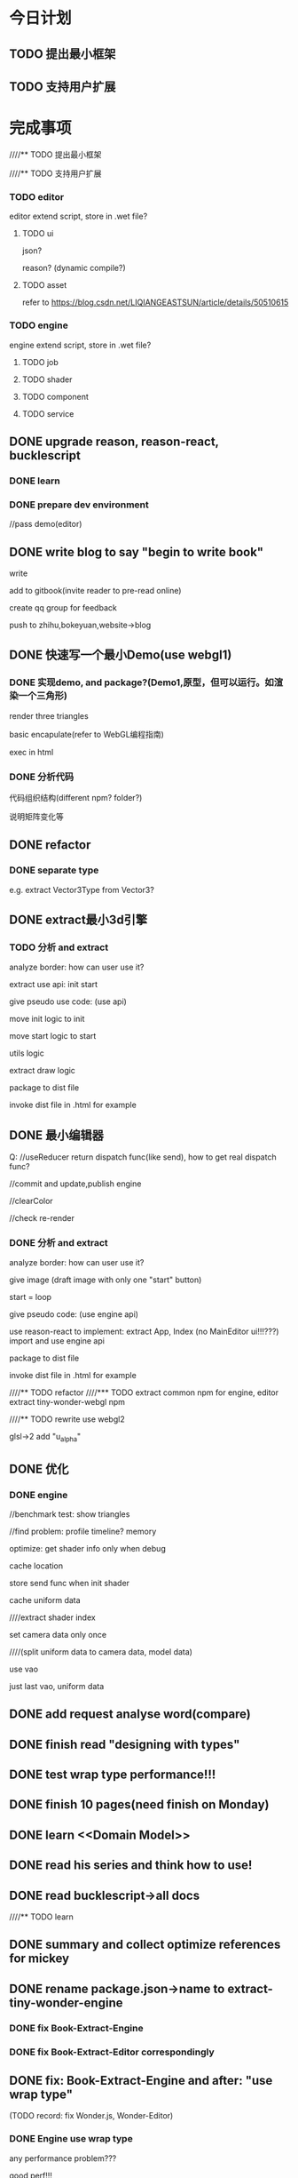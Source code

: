 * 今日计划
** TODO 提出最小框架

** TODO 支持用户扩展





* 完成事项
////** TODO 提出最小框架



////** TODO 支持用户扩展
*** TODO editor
editor extend script, store in .wet file?


**** TODO ui
json?

reason?
(dynamic compile?)



**** TODO asset
refer to https://blog.csdn.net/LIQIANGEASTSUN/article/details/50510615





*** TODO engine
engine extend script, store in .wet file?


**** TODO job


**** TODO shader


**** TODO component


**** TODO service







** DONE upgrade reason, reason-react, bucklescript
CLOSED: [2019-10-03 Thu 07:09]
*** DONE learn
CLOSED: [2019-10-01 Tue 17:47]



*** DONE prepare dev environment
CLOSED: [2019-10-03 Thu 07:09]
//pass demo(editor)



** DONE write blog to say "begin to write book"
CLOSED: [2019-10-03 Thu 14:26]
write

add to gitbook(invite reader to pre-read online)

create qq group for feedback


push to zhihu,bokeyuan,website->blog








** DONE 快速写一个最小Demo(use webgl1)
CLOSED: [2019-10-05 Sat 14:08]
*** DONE 实现demo, and package?(Demo1,原型，但可以运行。如渲染一个三角形)
CLOSED: [2019-10-05 Sat 14:07]
render three triangles

basic encapulate(refer to WebGL编程指南)

exec in html


*** DONE 分析代码
CLOSED: [2019-10-05 Sat 14:08]

代码组织结构(different npm? folder?)

说明矩阵变化等


** DONE refactor
CLOSED: [2019-10-06 Sun 11:00]
*** DONE separate type
CLOSED: [2019-10-06 Sun 11:00]

e.g. extract Vector3Type from Vector3?




** DONE extract最小3d引擎
CLOSED: [2019-10-08 Tue 14:12]
*** TODO 分析 and extract

analyze border:
how can user use it?


extract use api:
init
start


give pseudo use code: (use api)



move init logic to init


move start logic to start


utils logic



extract draw logic



package to dist file



invoke dist file in .html for example








** DONE 最小编辑器
CLOSED: [2019-10-09 Wed 16:13]


Q:
//useReducer return dispatch func(like send), how to get real dispatch func?



//commit and update,publish engine


//clearColor


//check re-render




*** DONE 分析 and extract
CLOSED: [2019-10-09 Wed 16:13]


analyze border:
how can user use it?

give image (draft image with only one "start" button)

start = loop




give pseudo code: (use engine api)




use reason-react to implement:
extract App, Index
(no MainEditor ui!!!???)
import and use engine api






package to dist file



invoke dist file in .html for example



////** TODO refactor
////*** TODO extract common npm for engine, editor
extract tiny-wonder-webgl npm



////** TODO rewrite
use webgl2

glsl->2 add "u_alpha"










** DONE 优化
CLOSED: [2019-10-10 Thu 18:23]
*** DONE engine
CLOSED: [2019-10-10 Thu 18:23]
//benchmark test: show triangles

//find problem:
profile
timeline?
memory




optimize:
get shader info only when debug




cache location

store send func when init shader

cache uniform data



////extract shader index



set camera data only once

////(split uniform data to camera data, model data)







use vao

just last vao, uniform data




** DONE add request analyse word(compare)
CLOSED: [2019-10-12 Sat 20:20]




** DONE finish read "designing with types"
CLOSED: [2019-10-14 Mon 10:39]


** DONE test wrap type performance!!!
CLOSED: [2019-10-14 Mon 11:35]




** DONE finish 10 pages(need finish on Monday)
CLOSED: [2019-10-14 Mon 21:06]







** DONE learn <<Domain Model>>
CLOSED: [2019-10-19 Sat 17:15]



** DONE read his series and think how to use!
CLOSED: [2019-10-19 Sat 17:15]



** DONE read bucklescript->all docs
CLOSED: [2019-10-19 Sat 18:32]



////** TODO learn <<函数响应式领域建模>>




** DONE summary and collect optimize references for mickey
CLOSED: [2019-10-21 Mon 10:00]



** DONE rename package.json->name to extract-tiny-wonder-engine
CLOSED: [2019-10-24 Thu 10:20]
*** DONE fix Book-Extract-Engine
CLOSED: [2019-10-24 Thu 10:20]

*** DONE fix Book-Extract-Editor correspondingly
CLOSED: [2019-10-24 Thu 10:20]


** DONE fix: Book-Extract-Engine and after:  "use wrap type"
CLOSED: [2019-10-24 Thu 13:01]
(TODO record: fix Wonder.js, Wonder-Editor)

*** DONE Engine use wrap type
CLOSED: [2019-10-23 Wed 13:08]

any performance problem???

good perf!!!

Render(especially the iterate) should use valueType!(convert wrap type to value type before render iterate!)


Init->init shader(the iterate) should use valueType!




*** DONE Editor use wrap type
CLOSED: [2019-10-24 Thu 13:01]
//update editor

//add wrap type:
(no performance problem!!!)
type loopId;


** DONE fix:  Book-Extract-Engine and after: "handle error"
CLOSED: [2019-10-24 Thu 13:01]
(TODO record: fix Wonder.js, Wonder-Editor)


*** DONE Engine use Result?
CLOSED: [2019-10-23 Wed 18:49]

explain why use Result against "throw exception":

the advantage of use result:
1.explictly show "it may has error" in type

e.g. 
for setTransformTranslation api, if throw exception, the editor not know it throw from the type and compile and the func
name! so editor not handle it(how should editor handle the exception: catch it and log error message)!


*** DONE Editor use Result
CLOSED: [2019-10-24 Thu 13:01]



** DONE fix: Book-Extract-Engine and after:  use list instead of array(use gameObject list)
CLOSED: [2019-10-24 Thu 08:20]
need test perf!!!

or still use array?
(but can alwawys use list in editor)


https://2ality.com/2018/01/lists-arrays-reasonml.html


** DONE fix: Book-Extract-Engine and after: api should be : js api, editor api
CLOSED: [2019-10-24 Thu 13:02]


(TODO record: fix Wonder.js, Wonder-Editor)




** DONE fix(editor): Book-Extract-Editor: rename editor state to PersistentState
CLOSED: [2019-10-24 Thu 16:14]
////** TODO fix(editor): Book-Extract-Editor: remove editor state

should add discuss to text.md:
editor data can separate to:
1.show data
2.persistent data


we can have only one state(named show state instead of ui state???):
can move editorState->loopId to uiState;
mark loopId to mutable;

(should verify: change loopId shouldn't cause re-render!!!)


(disadvantage:
1.not all immutable
2.mix the two logic!
)


or we can have two states!


we choose "two states" design!!!





(TODO record: fix Wonder-Editor)







** DONE fix: Book-Demo and after: shader1: u_color, shader2: u_color1, u_color2!!!
CLOSED: [2019-10-24 Thu 18:28]
*** DONE refactor
CLOSED: [2019-10-22 Tue 16:44]
//TODO remove MatrixType

//TODO refactor Matrix->setLookAt: should accept "resultFloat32Arr" param

(
    TODO feat(Wonder.js): Matrix4Service->setLookAt: should accept "resultFloat32Arr" param
)




*** DONE fix
CLOSED: [2019-10-22 Tue 16:44]



////*** TODO fix: Book-Extract-Engine and after: store send func when init shader
need extract glsl sender data!


if not exist , not add to send arr
           AllGLSLLocationService.isUniformLocationExist(pos) ?
           AllGLSLLocationService.isAttribLocationExist(pos) ?


fix Wonder.js!(or record!!!)


*** DONE fix: Book-Optimize1 and after: cache send material uniform data->location
CLOSED: [2019-10-24 Thu 18:27]

remove vbo buffer wrap type?


** DONE update Book-Optimize1
CLOSED: [2019-10-24 Thu 18:28]
test perf:
addGameObject

render

initAll
















** TODO 改进


q1:
"how to change the second gameObject->translation?"

q2:
"if different gameObject has different material(with different material data)?"
(e.g. contain u_color(float, float, float), u_data1(float))


q3:
"support add gameObject after init"





qn...:
"how to improve performance?"

"how to set gl stats by user?"



any more question...




////*** TODO Wonder.js: merge dev to master

*** TODO engine and editor
**** DONE add contract check
CLOSED: [2019-10-29 Tue 18:58]
//return Result type


//use sequence



//test Shader->shader, program err->info


//test perf


////need split repo to two!!!


//need split repo to two!!!


//add editor repo!

//add clearColor when stop!





////createWithoutCheck don't need contract check which should throw exception!!!



//fix HashMap->unsafeGet


**** DONE fix(all): Gl -> getXXXLocation should return Js.Nullable.t
CLOSED: [2019-10-29 Tue 18:58]

fix Shader->check location



**** DONE shader(json???)
CLOSED: [2019-11-13 Wed 13:50]



glsl sender data

shader lib

json

load config

move "create vaos" to render iterate?




feat: should  move "refactor: shader(lib, json)" before "refactor: gameObject and component"!!!???
because if do "refactor: gameObject and component" first, then only has one shader(basic material->shader), can't show
different shaders with different shader libs!




***** DONE add glsl and createShaderChunkSystemFile gulp task
CLOSED: [2019-10-30 Wed 17:19]
//pass

//add chunkData to state

//use commonlib


//record


***** DONE add shaders.json, shader_libs.json and load shader json
CLOSED: [2019-10-31 Thu 11:07]

shaders.json:
shaders,
groups


（note: Dto type, domain type, serialization, deserialization

refer to 《Domain Modeling》－》 serialization
）





***** DONE fix init shader
CLOSED: [2019-11-13 Wed 11:56]





init all shader:shader1, shader2(iterate shaders?)
//material data store shader name(change ShaderName to Shader)



////****** TODO move glsl to engine
shader1
shader2

****** DONE refactor: rename ShaderName to Shader


****** DONE get shader lib data arr
CLOSED: [2019-11-11 Mon 12:43]

****** DONE build glsl source
CLOSED: [2019-11-11 Mon 12:43]






****** DONE extract glsl sender data!
CLOSED: [2019-11-13 Wed 11:57]
////******* TODO move init vao to init shader!


remove attributeLocationMap




******* DONE 
CLOSED: [2019-11-13 Wed 11:56]
store send func when init shader
can define abstract type("material data") for different material data(e.g. u_color, u_data1) for send uniform data!

need extract glsl sender data!




if not exist, not add to send arr
           AllGLSLLocationService.isUniformLocationExist(pos) ?
           AllGLSLLocationService.isAttribLocationExist(pos) ?



////extract render state, sub state?



















////****** TODO move createEmpty to Tinywondercommonlib->ArrayUtils



****** TODO fix Wonder.js:
key: use shader name as key instead of join shader lib?
    (make sure the material and no material shaders->name are unique!)
use one initMaterialJob instead of ... ?



build glsl source:
1.change these to be func:
let webgl1_main_begin: string = "void main(void){\n";

let webgl1_main_end: string = "}\n";


2.not use isJsonSerializedValueNone?

3.use reduceOneParam instead of Js.Array.reduce







shader_libs.json:
remove "from"?
(because the field is unique!?)



***** DONE example: pass run test
CLOSED: [2019-11-13 Wed 12:49]



***** DONE wrap type:
CLOSED: [2019-11-13 Wed 13:26]
remove FieldName,Vs,Fs 




***** DONE fix(glsl): add "detect precision" + "preget precision"
CLOSED: [2019-11-13 Wed 13:48]




////***** TODO fix(Render): move "create vaos" to render iterate?

because the "a_position" is unknown!(maybe not exist!)










////***** TODO rename Contract->xxxCheck, xxxCheckXxx to xxxByThrow, xxx?
////need record: fix before!


////***** TODO fix editor


**** TODO use webgl2
***** DONE vao
CLOSED: [2019-11-14 Thu 10:42]

***** DONE GLSL v3.0
CLOSED: [2019-11-14 Thu 10:42]

***** TODO ubo
camera ubo
model ubo
shader1/material1 ubo
shader2/material2 ubo

For example, you could have 4 uniform blocks defined in a shader.

A global matrix uniform block that contains matrices that are the same for all draw calls like the projection matrix, view matrix, etc.

A per model uniform block that contains matrices that are different per model for example the world matrix and normal matrix.

A material uniform block that contains the material settings like diffuse, ambient, specular, etc..

A lighting uniform block that contains the lighting data like light color, light position, etc..




camera update once in one draw:
no need camera sender data

model 





add MutableSparseMap,ImmutableSparseMap




update material->typearrays:
judge last value
flag



//pass compile






****** TODO pass run test:
(shouldn't check material ubo->typeArray:
because the colors->float precision < float32Array->float precision
)

test perf!!!(compare gameObject and material!not the camera!!!)




TODO Shader continue here:
      fix ubo->model:
        ////only has one buffer and one typeArray;
        Render->first pass: fill camera,model typeArray and bufferSubData per buffer
        second pass: draw

      fix ubo->material






****** TODO refactor: rename
e.g. uboName to uniformBlockName

Model to GameObject


******* TODO refactor: remove struct

******* TODO refactor
rename shader1 glsl to material1 glsl:
include ubo;



****** TODO perf: merge all ubo buffer to one single buffer!
use bindBufferRange



***** TODO test perf

memory leak???





****** TODO perf: check ubo value cache and judge whether to update typeArray or not



***** TODO refactor: move GLSLSender to be model


***** TODO refactor: Result add t2
type t2('a) = t('a, Js.Exn.t);


***** TODO refactor: move sparsemap to commonlib


***** TODO refactor: move ArrayWT->reduceOneParami to commonlib
let reduceOneParami = (func, param, arr) => {
  let mutableParam = ref(param);
  for (i in 0 to Js.Array.length(arr) - 1) {
    mutableParam := func(. mutableParam^, Array.unsafe_get(arr, i), i);
  };
  mutableParam^;
};


////***** TODO support webgl1
****** TODO support

****** TODO run test in mobile(test webgl1)



**** TODO finish voxel demo





**** TODO rewrite all programs by use svo!
e.g. Book-Demo use ray cast!

***** TODO implement

***** TODO add test after each chapter



**** TODO if use old tech, should remove features as many as possible(only remain 物联网 related features!)
only add pbr




**** TODO give Catalog of the two books



**** TODO engine support light

basic material data
light material data + direction/point light data

***** TODO extract basic material




***** TODO add light material

***** TODO geometry:add normal

***** TODO add direction light


***** TODO add point light




***** TODO send shader data(cache data): light


**** TODO gameObject+component
分析现有架构的问题:
think q1,q2,q3:
now the architect is too rigid





component:
transform 
    extract translation,rotation,scale wrap type
    fix ubo: model ubo(should rename to transform ubo) should per transform


material:
    refactor: move glsl into engine
    judge last material(judge last shader index???)
    fix ubo: material ubo should per material


geometry
meshRenderer




extract setting.json:
refactor maxGameObjectCount






think q3:
init gameObject->init shader:
should judge whether the shader has been inited!




***** TODO think q2:
should remove abstract type("material data") for different material data(e.g. u_color, u_data1) for send uniform data!
(get data from material data by material index instead!)


***** TODO extract setting.json(engine, editor)



**** TODO add test
only unit test?



**** TODO data oriented

note:
gameObject, component all store primitive data in state;
init shader, render context use those primitive data directly;
add wrap api to operate wrap data;
editor api use wrap api, js api use primitive data operators;

(this can improve perf in init shader, render context!!!)
(
need fix: Render->change gameObject data list;
need fix: glslsender data: add getDataFunc;
)











0.设计数据

immutable

mutable








***** TODO optimize by benchmark: render 7000 boxes(not clone)
compare with wonder.js





**** TODO draw command array






**** TODO 引擎支持多种应用场景
- 分析现有架构的问题

- design


give pseudo code


- how to extend

////加入defer shading job

////加入ray tracing job

////编辑器如何扩展job

support mobile pipeline



**** TODO 引擎支持多线程
使用frp

job

how to run test without webgl inspector: 
log


- 分析现有架构的问题


- design


////- 给出领域模型图
give pseudo code


- how to extend

展示通过增加job和修改json，来增加更多的worker或者worker job!




***** TODO editor support multi-thread or single-thread?
need verify how editor to support multi-thread?
(
loopBody is async?
can register worker job! 
)


***** TODO extract shader index
because when init material in render worker:
1.if use shaderIndices(shader index), can directly share it! but if use shaderNameMap(shader name), should send it to
   render worker! 
2.use "shader index" as key  instead of shader name(String type) is more fast for get shader data in map
e.g. get program, get glsl sender data




(
add "shader" type:

type shaderIndex = int;
type shader = Shader(shaderIndex);
)



***** TODO refactor: extract initShaderState, renderState from state
(should reduce one renderState/... than many small data(e.g.glslSenderRecord, ...))


cqrs: refer to <<Domain>> -> Command-Query Responsibility Segregation, Bounded Contexts Must Own Their Data Storage


**** TODO 提出“基于数据的服务”(////微服务)(or put after "add scene tree" for refactor to extract?)
////so can extract domain model(e.g. GLSL)(not conflict with service(e.g. GLSL vs GLSL service))

  



分析现有架构的问题:
1.model依赖多个state，职责不明



***** TODO extract render state, sub state(sub state for shader data, sub state for model data, ...)






**** TODO 其他

- use frp for start loop









*** TODO editor


-2.update with new engine



-1.分析现有架构的问题

think q1!

////implement new request: "edit transform->local position"


0.设计数据

all immutable



1.basic

- 给出领域模型图
////- 给出测试用例
- 明确提炼迭代方法：基于Type驱动设计？


2.foler

atom_component/
composable_component/
...


3 其他
- 契约检查
////- 错误处理





**** TODO implement q1

** TODO optimize: tail-recursive





** TODO begin second iterate!!! refactor first iterate!!!



** TODO add test

code coverage: > 95%



** TODO refactor all


** TODO pass travis



** TODO pass code climate




** TODO add dispose, clone
*** TODO add dispose

**** TODO optimize by benchmark: create and dispose 1000 boxes


*** TODO add clone

**** TODO optimize by benchmark: clone 7000 boxes




** TODO  编辑器增加场景管理功能(move this one before Redo/Undo!!!)
*** TODO extract show state from engine state
extract gameObject list data from engine state to show state!!!


update show state from engine state when re-render;
update persistent state or engine state when handle store->action(not update show state, because it is only for show!);




use "acl" layer(folder) for "extract show state from engine state" logic???
(refer to <<Domain_Modeling>>->p61)




** TODO 编辑器增加Redo/Undo功能





* 明日计划


